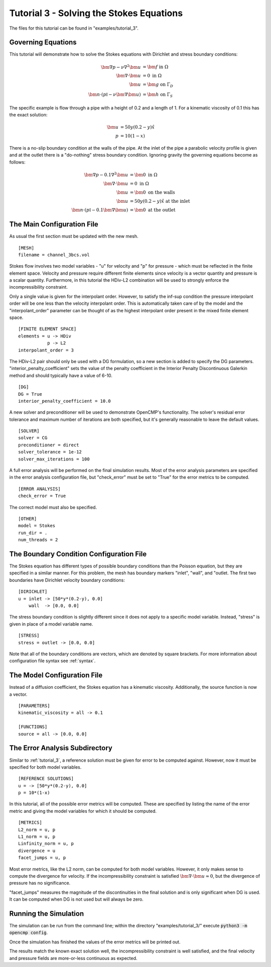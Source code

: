 .. Contains the third tutorial.
.. _tutorial_3:

Tutorial 3 - Solving the Stokes Equations
=========================================

The files for this tutorial can be found in "examples/tutorial_3".

Governing Equations
-------------------

This tutorial will demonstrate how to solve the Stokes equations with Dirichlet and stress boundary conditions:

.. math::
   \bm{\nabla} p - \nu \nabla^2 \bm{u} &= \bm{f} \mbox{ in } \Omega \\
   \bm{\nabla} \cdot \bm{u} &= 0 \mbox{ in } \Omega \\
   \bm{u} &= \bm{g} \mbox{ on } \Gamma_D \\
   \bm{n} \cdot \left(p \mathbb{I} - \nu \bm{\nabla} \bm{u} \right) &= \bm{h} \mbox{ on } \Gamma_S

The specific example is flow through a pipe with a height of 0.2 and a length of 1. For a kinematic viscosity of 0.1 this has the exact solution:

.. math::
   \bm{u} &= 50 y (0.2 - y) \hat{x} \\
   p &= 10(1 - x)

There is a no-slip boundary condition at the walls of the pipe. At the inlet of the pipe a parabolic velocity profile is given and at the outlet there is a "do-nothing" stress boundary condition. Ignoring gravity the governing equations become as follows:

.. math::
   \bm{\nabla} p - 0.1 \nabla^2 \bm{u} &= \bm{0} \mbox{ in } \Omega \\
   \bm{\nabla} \cdot \bm{u} &= 0 \mbox{ in } \Omega \\
   \bm{u} &= \bm{0} \mbox{ on the walls} \\
   \bm{u} &= 50 y (0.2 - y) \hat{x} \mbox{ at the inlet} \\
   \bm{n} \cdot \left(p \mathbb{I} - 0.1 \bm{\nabla} \bm{u} \right) &= \bm{0} \mbox{ at the outlet}

The Main Configuration File
---------------------------

As usual the first section must be updated with the new mesh. ::

   [MESH]
   filename = channel_3bcs.vol

Stokes flow involves two model variables - "u" for velocity and "p" for pressure - which must be reflected in the finite element space. Velocity and pressure require different finite elements since velocity is a vector quantity and pressure is a scalar quantity. Furthermore, in this tutorial the HDiv-L2 combination will be used to strongly enforce the incompressibility constraint.

Only a single value is given for the interpolant order. However, to satisfy the inf-sup condition the pressure interpolant order will be one less than the velocity interpolant order. This is automatically taken care of by the model and the "interpolant_order" parameter can be thought of as the highest interpolant order present in the mixed finite element space. ::

   [FINITE ELEMENT SPACE]
   elements = u -> HDiv
              p -> L2
   interpolant_order = 3

The HDiv-L2 pair should only be used with a DG formulation, so a new section is added to specify the DG parameters. "interior_penalty_coefficient" sets the value of the penalty coefficient in the Interior Penalty Discontinuous Galerkin method and should typically have a value of 6-10. ::

   [DG]
   DG = True
   interior_penalty_coefficient = 10.0

A new solver and preconditioner will be used to demonstrate OpenCMP's functionality. The solver's residual error tolerance and maximum number of iterations are both specified, but it's generally reasonable to leave the default values. ::

   [SOLVER]
   solver = CG
   preconditioner = direct
   solver_tolerance = 1e-12
   solver_max_iterations = 100

A full error analysis will be performed on the final simulation results. Most of the error analysis parameters are specified in the error analysis configuration file, but "check_error" must be set to "True" for the error metrics to be computed. ::

   [ERROR ANALYSIS]
   check_error = True

The correct model must also be specified. ::

   [OTHER]
   model = Stokes
   run_dir = .
   num_threads = 2

The Boundary Condition Configuration File
-----------------------------------------

The Stokes equation has different types of possible boundary conditions than the Poisson equation, but they are specified in a similar manner. For this problem, the mesh has boundary markers "inlet", "wall", and "outlet. The first two boundaries have Dirichlet velocity boundary conditions: ::

   [DIRICHLET]
   u = inlet -> [50*y*(0.2-y), 0.0]
       wall  -> [0.0, 0.0]

The stress boundary condition is slightly different since it does not apply to a specific model variable. Instead, "stress" is given in place of a model variable name. ::

   [STRESS]
   stress = outlet -> [0.0, 0.0]

Note that all of the boundary conditions are vectors, which are denoted by square brackets. For more information about configuration file syntax see :ref:`syntax`.

The Model Configuration File
----------------------------

Instead of a diffusion coefficient, the Stokes equation has a kinematic viscosity. Additionally, the source function is now a vector. ::

   [PARAMETERS]
   kinematic_viscosity = all -> 0.1

   [FUNCTIONS]
   source = all -> [0.0, 0.0]

The Error Analysis Subdirectory
-------------------------------

Similar to :ref:`tutorial_3`, a reference solution must be given for error to be computed against. However, now it must be specified for both model variables. ::

   [REFERENCE SOLUTIONS]
   u = -> [50*y*(0.2-y), 0.0]
   p = 10*(1-x)

In this tutorial, all of the possible error metrics will be computed. These are specified by listing the name of the error metric and giving the model variables for which it should be computed. ::

   [METRICS]
   L2_norm = u, p
   L1_norm = u, p
   Linfinity_norm = u, p
   divergence = u
   facet_jumps = u, p

Most error metrics, like the L2 norm, can be computed for both model variables. However, it only makes sense to compute the divergence for velocity. If the incompressibility constraint is satisfied :math:`\bm{\nabla} \cdot \bm{u} \approx 0`, but the divergence of pressure has no significance.

"facet_jumps" measures the magnitude of the discontinuities in the final solution and is only significant when DG is used. It can be computed when DG is not used but will always be zero.

Running the Simulation
----------------------

The simulation can be run from the command line; within the directory "examples/tutorial_3/" execute :code:`python3 -m opencmp config`.

Once the simulation has finished the values of the error metrics will be printed out.

.. image:: ../_static/tutorial_3.png
   :width: 400
   :align: center
   :alt: Output of error analysis.

The results match the known exact solution well, the incompressibility constraint is well satisfied, and the final velocity and pressure fields are more-or-less continuous as expected.
